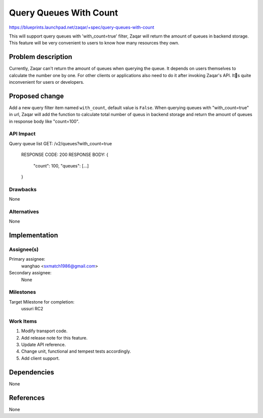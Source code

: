 ..
  This template should be in ReSTructured text. The filename in the git
  repository should match the launchpad URL, for example a URL of
  https://blueprints.launchpad.net/zaqar/+spec/awesome-thing should be named
  awesome-thing.rst.

  Please do not delete any of the sections in this
  template.  If you have nothing to say for a whole section, just write: None

  For help with syntax, see http://sphinx-doc.org/rest.html
  To test out your formatting, see http://www.tele3.cz/jbar/rest/rest.html

=======================
Query Queues With Count
=======================

https://blueprints.launchpad.net/zaqar/+spec/query-queues-with-count

This will support query queues with 'with_count=true' filter, Zaqar will return
the amount of queues in backend storage. This feature will be very convenient
to users to know how many resources they own.

Problem description
===================

Currently, Zaqar can't return the amount of queues when querying the queue.
It depends on users themselves to calculate the number one by one. For other
clients or applications also need to do it after invoking Zaqar's API. Its
quite inconvenient for users or developers.

Proposed change
===============

Add a new query filter item named ``with_count``, default value is ``False``.
When querying queues with "with_count=true" in url, Zaqar will add the
function to calculate total number of queus in backend storage and
return the amount of queues in response body like "count=100".

API Impact
-----------
Query queue list
GET: /v2/queues?with_count=true

  RESPONSE CODE: 200
  RESPONSE BODY:
  {
    "count": 100,
    "queues": [...]
  }

Drawbacks
---------

None

Alternatives
------------

None

Implementation
==============

Assignee(s)
-----------

Primary assignee:
  wanghao <sxmatch1986@gmail.com>

Secondary assignee:
  None

Milestones
----------

Target Milestone for completion:
  ussuri RC2

Work Items
----------

#. Modify transport code.
#. Add release note for this feature.
#. Update API reference.
#. Change unit, functional and tempest tests accordingly.
#. Add client support.

Dependencies
============

None

References
==========

None